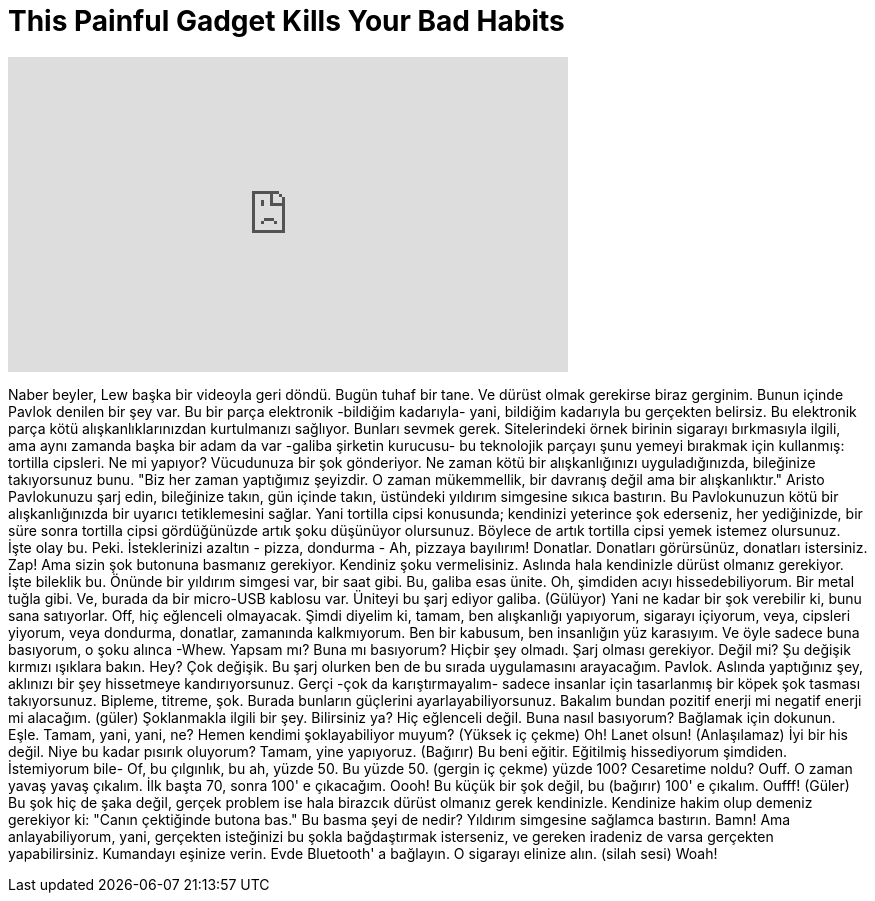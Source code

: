 = This Painful Gadget Kills Your Bad Habits
:published_at: 2016-07-11
:hp-alt-title: This Painful Gadget Kills Your Bad Habits
:hp-image: https://i.ytimg.com/vi/4x0WLPVWTEA/maxresdefault.jpg


++++
<iframe width="560" height="315" src="https://www.youtube.com/embed/4x0WLPVWTEA?rel=0" frameborder="0" allow="autoplay; encrypted-media" allowfullscreen></iframe>
++++

Naber beyler, Lew başka bir videoyla geri döndü.
Bugün tuhaf bir tane.
Ve dürüst olmak gerekirse biraz gerginim.
Bunun içinde Pavlok denilen bir şey var.
Bu bir parça elektronik -bildiğim kadarıyla- yani, bildiğim kadarıyla bu gerçekten belirsiz.
Bu elektronik parça kötü alışkanlıklarınızdan kurtulmanızı sağlıyor.
Bunları sevmek gerek.
Sitelerindeki örnek birinin sigarayı bırkmasıyla ilgili,
ama aynı zamanda başka bir adam da var -galiba şirketin kurucusu- bu teknolojik parçayı şunu yemeyi bırakmak için kullanmış:
tortilla cipsleri.
Ne mi yapıyor? Vücudunuza bir şok gönderiyor.
Ne zaman kötü bir alışkanlığınızı uyguladığınızda, bileğinize takıyorsunuz bunu.
&quot;Biz her zaman yaptığımız şeyizdir. O zaman mükemmellik, bir davranış değil ama bir alışkanlıktır.&quot;
Aristo
Pavlokunuzu şarj edin, bileğinize takın, gün içinde takın, üstündeki yıldırım simgesine sıkıca bastırın.
Bu Pavlokunuzun kötü bir alışkanlığınızda bir uyarıcı tetiklemesini sağlar.
Yani tortilla cipsi konusunda; kendinizi yeterince şok ederseniz, her yediğinizde,
bir süre sonra tortilla cipsi gördüğünüzde artık şoku düşünüyor olursunuz.
Böylece de artık tortilla cipsi yemek istemez olursunuz. İşte olay bu. Peki.
İsteklerinizi azaltın - pizza, dondurma - Ah, pizzaya bayılırım!
Donatlar. Donatları görürsünüz, donatları istersiniz. Zap!
Ama sizin şok butonuna basmanız gerekiyor. Kendiniz şoku vermelisiniz. Aslında hala kendinizle dürüst olmanız gerekiyor.
İşte bileklik bu. Önünde bir yıldırım simgesi var, bir saat gibi.
Bu, galiba esas ünite. Oh, şimdiden acıyı hissedebiliyorum.
Bir metal tuğla gibi.
Ve, burada da bir micro-USB kablosu var. Üniteyi bu şarj ediyor galiba.
(Gülüyor) Yani ne kadar bir şok verebilir ki, bunu sana satıyorlar.
Off, hiç eğlenceli olmayacak.
Şimdi diyelim ki, tamam, ben alışkanlığı yapıyorum, sigarayı içiyorum,
veya, cipsleri yiyorum, veya dondurma, donatlar, zamanında kalkmıyorum.
Ben bir kabusum, ben insanlığın yüz karasıyım.
Ve öyle sadece buna basıyorum, o şoku alınca -Whew.
Yapsam mı?
Buna mı basıyorum?
Hiçbir şey olmadı.
Şarj olması gerekiyor. Değil mi?
Şu değişik kırmızı ışıklara bakın. Hey? Çok değişik.
Bu şarj olurken ben de bu sırada uygulamasını arayacağım.
Pavlok.
Aslında yaptığınız şey, aklınızı bir şey hissetmeye kandırıyorsunuz.
Gerçi -çok da karıştırmayalım- sadece insanlar için tasarlanmış bir köpek şok tasması takıyorsunuz.
Bipleme, titreme, şok.
Burada bunların güçlerini ayarlayabiliyorsunuz.
Bakalım bundan pozitif enerji mi negatif enerji mi alacağım. (güler)
Şoklanmakla ilgili bir şey. Bilirsiniz ya?
Hiç eğlenceli değil.
Buna nasıl basıyorum?
Bağlamak için dokunun. Eşle.
Tamam, yani, yani, ne? Hemen kendimi şoklayabiliyor muyum?
(Yüksek iç çekme)
Oh!
Lanet olsun!
(Anlaşılamaz)
İyi bir his değil.
Niye bu kadar pısırık oluyorum?
Tamam, yine yapıyoruz.
(Bağırır)
Bu beni eğitir. Eğitilmiş hissediyorum şimdiden. İstemiyorum bile- Of, bu çılgınlık, bu ah, yüzde 50.
Bu yüzde 50.
(gergin iç çekme)
yüzde 100?
Cesaretime noldu?
Ouff.
O zaman yavaş yavaş çıkalım. İlk başta 70, sonra 100' e çıkacağım.
Oooh!
Bu küçük bir şok değil, bu (bağırır)
100' e çıkalım.
Oufff!
(Güler)
Bu şok hiç de şaka değil, gerçek problem ise hala birazcık dürüst olmanız gerek kendinizle.
Kendinize hakim olup demeniz gerekiyor ki: &quot;Canın çektiğinde butona bas.&quot;
Bu basma şeyi de nedir? Yıldırım simgesine sağlamca bastırın.
Bamn!
Ama anlayabiliyorum, yani, gerçekten isteğinizi bu şokla bağdaştırmak isterseniz,
ve gereken iradeniz de varsa gerçekten yapabilirsiniz.
Kumandayı eşinize verin. Evde Bluetooth' a bağlayın.
O sigarayı elinize alın. (silah sesi)
Woah!